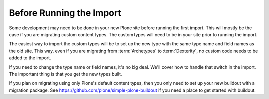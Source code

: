 =========================
Before Running the Import
=========================

Some development may need to be done in your new Plone site before running the first import.
This will mostly be the case if you are migrating custom content types.
The custom types will need to be in your site prior to running the import.

The easiest way to import the custom types will be to set up the new type with the same type name and field names as the old site.
This way, even if you are migrating from :term:`Archetypes` to :term:`Dexterity`, no custom code needs to be added to the import.

If you need to change the type name or field names, it's no big deal. We'll cover how to handle that switch in the import.
The important thing is that you get the new types built.

If you plan on migrating using only Plone's default content types, then you only need to set up your new buildout with a migration package.
See https://github.com/plone/simple-plone-buildout if you need a place to get started with buildout.